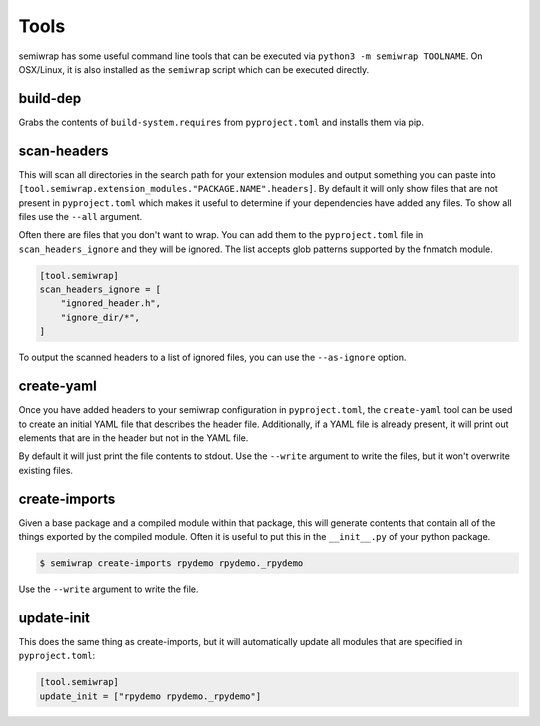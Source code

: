 Tools
=====

semiwrap has some useful command line tools that can be executed via
``python3 -m semiwrap TOOLNAME``. On OSX/Linux, it is also installed
as the ``semiwrap`` script which can be executed directly.

.. _build_dep:

build-dep
---------

Grabs the contents of ``build-system.requires`` from ``pyproject.toml`` and
installs them via pip.

.. _scan_headers:

scan-headers
------------

This will scan all directories in the search path for your extension modules
and output something you can paste into ``[tool.semiwrap.extension_modules."PACKAGE.NAME".headers]``.
By default it will only show files that are not present in ``pyproject.toml``
which makes it useful to determine if your dependencies have added any files.
To show all files use the ``--all`` argument.

Often there are files that you don't want to wrap. You can add them to the
``pyproject.toml`` file in ``scan_headers_ignore`` and they will be ignored.
The list accepts glob patterns supported by the fnmatch module.

.. code-block:: toml

    [tool.semiwrap]
    scan_headers_ignore = [
        "ignored_header.h",
        "ignore_dir/*",
    ]

To output the scanned headers to a list of ignored files, you can use the
``--as-ignore`` option.

.. _create_yaml:

create-yaml
-----------

Once you have added headers to your semiwrap configuration in ``pyproject.toml``,
the ``create-yaml`` tool can be used to create an initial YAML file that describes
the header file. Additionally, if a YAML file is already present, it will print
out elements that are in the header but not in the YAML file.

By default it will just print the file contents to stdout. Use the ``--write`` argument
to write the files, but it won't overwrite existing files.

.. _create_imports:

create-imports
--------------

Given a base package and a compiled module within that package, this will
generate contents that contain all of the things exported by the compiled
module. Often it is useful to put this in the ``__init__.py`` of your 
python package.

.. code-block:: sh

    $ semiwrap create-imports rpydemo rpydemo._rpydemo

Use the ``--write`` argument to write the file.

.. _update_init:

update-init
-----------

This does the same thing as create-imports, but it will automatically update
all modules that are specified in ``pyproject.toml``:

.. code-block:: toml

    [tool.semiwrap]
    update_init = ["rpydemo rpydemo._rpydemo"]
